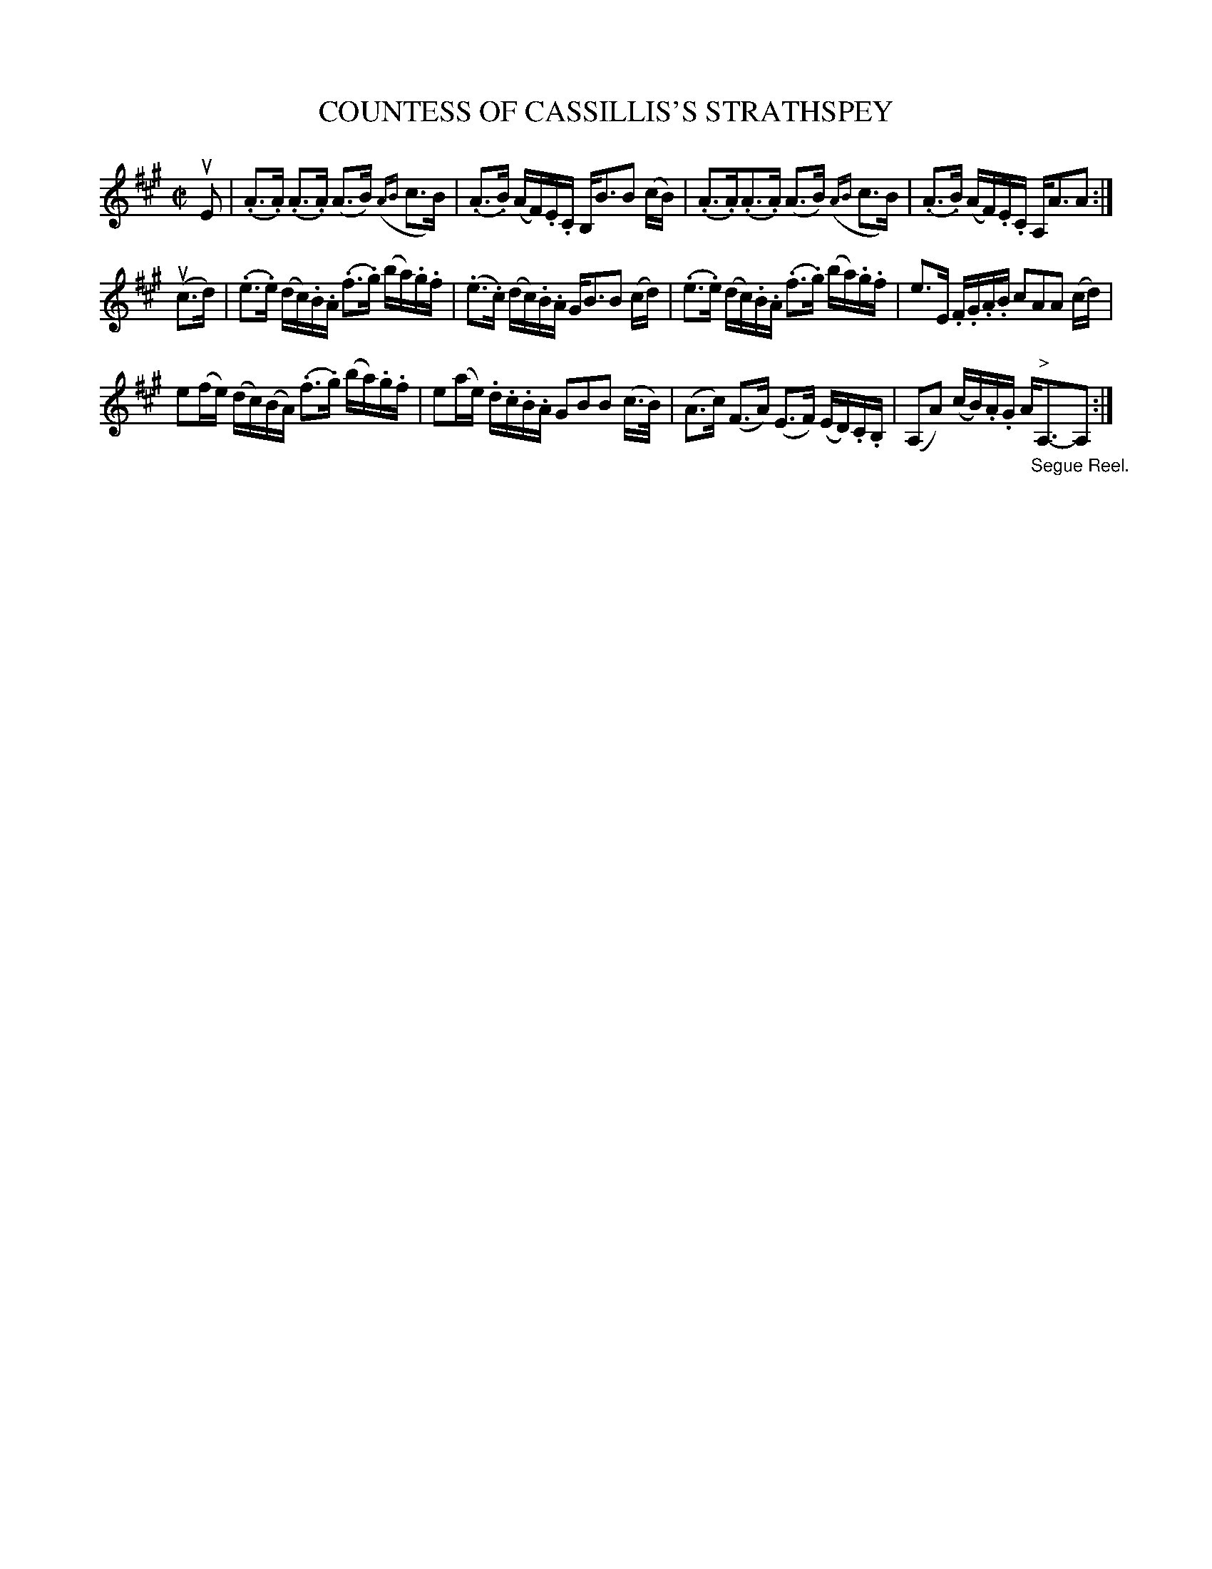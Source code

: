X: 21272
T: COUNTESS OF CASSILLIS'S STRATHSPEY
R: strathspey
B: K\"ohler's Violin Repository, v.2, 1885 p.127 #2
F: http://www.archive.org/details/klersviolinrepos02rugg
Z: 2012 John Chambers <jc:trillian.mit.edu>
M: C|
L: 1/16
K: A
uE2 |\
(.A3.A) (.A3.A) (A3B) ({AB}c3B) | (.A3.B) (AF).E.C B,B3B2 (cB) |\
(.A3.A)(.A3.A) (A3B) ({AB}c3B) | (.A3.B) (AF).E.C A,A3A2 :|
u(c3d) |\
(.e3.e) (dc).B.A (.f3.g) (ba).g.f | (.e3.c) (dc).B.A GB3B2 (cd) |\
(.e3.e) (dc).B.A (.f3.g) (ba).g.f | e3E .F.G.A.B c2A2A2 (cd) |
e2(fe) (dc)(BA) (.f3.g) (ba).g.f | e2(ae) .d.c.B.A G2B2B2 (c>B) |\
(A3c) (F3A) (E3F) (ED).C.B, | (A,2A2) (cB).A.G A"^>""_Segue Reel."A,3-A,2 :|
